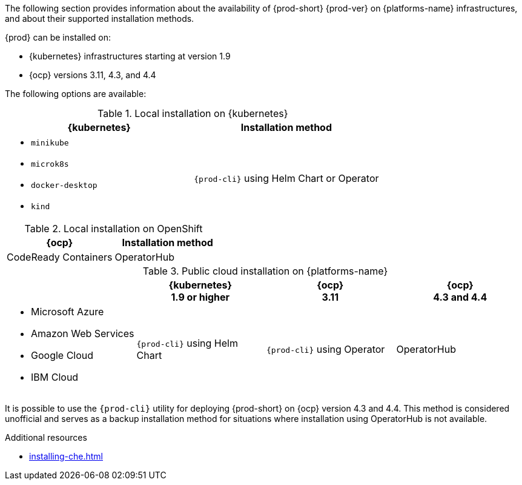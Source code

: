 // Module included in the following assemblies:
//
// supported_platforms

The following section provides information about the availability of {prod-short} {prod-ver} on {platforms-name} infrastructures, and about their supported installation methods.

{prod} can be installed on:

* {kubernetes} infrastructures starting at version 1.9
* {ocp} versions 3.11, 4.3, and 4.4

The following options are available:

.Local installation on {kubernetes}
[options="header",cols="2*.^"]
|===
|{kubernetes}
|Installation method

a|* `minikube`
* `microk8s`
* `docker-desktop`
* `kind`
|`{prod-cli}` using Helm Chart or Operator
|===

.Local installation on OpenShift
[options="header",cols="2,2"]
|===
|{ocp}
|Installation method

|CodeReady Containers
|OperatorHub
|===

.Public cloud installation on {platforms-name}
[options="header",cols="25,25,25,25"]
|===
|
|{kubernetes} +
1.9 or higher
|{ocp} +
3.11
|{ocp} +
4.3 and 4.4

a|* Microsoft Azure
* Amazon Web Services
* Google Cloud
* IBM Cloud
.^|`{prod-cli}` using Helm Chart
.^|`{prod-cli}` using Operator
.^|OperatorHub
|===

It is possible to use the `{prod-cli}` utility for deploying {prod-short} on {ocp} version 4.3 and 4.4. This method is considered unofficial and serves as a backup installation method for situations where installation using OperatorHub is not available.

////
Starting with the {prod-short} version 7.14, the `{prod-cli}` acts as secondary supported and official installation method that serves also as an backup installation method for situations where the installation method using OperatorHub is not available.
////

.Additional resources

* xref:installing-che.adoc[]
